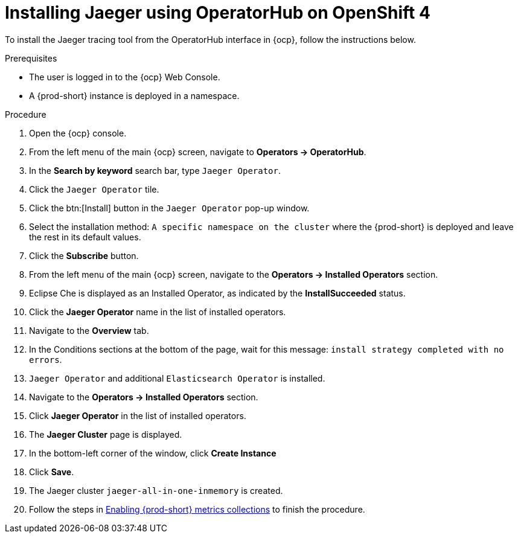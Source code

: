 // installing-the-jaeger-tracing-tool

[id="installing-jaeger-using-operatorhub-on-openshift-4_{context}"]
= Installing Jaeger using OperatorHub on OpenShift 4

To install the Jaeger tracing tool from the OperatorHub interface in {ocp}, follow the instructions below.

.Prerequisites

* The user is logged in to the {ocp} Web Console.
* A {prod-short} instance is deployed in a namespace.

.Procedure

. Open the {ocp} console.
. From the left menu of the main {ocp} screen, navigate to *Operators → OperatorHub*.

. In the *Search by keyword* search bar, type `Jaeger Operator`.

. Click the `Jaeger Operator` tile.

. Click the btn:[Install] button in the `Jaeger Operator` pop-up window.

. Select the installation method: `A specific namespace on the cluster` where the {prod-short} is deployed and leave the rest in its default values.
. Click the *Subscribe* button.
. From the left menu of the main {ocp} screen, navigate to the *Operators → Installed Operators* section.
. Eclipse Che is displayed as an Installed Operator, as indicated by the *InstallSucceeded* status.
. Click the *Jaeger Operator* name in the list of installed operators.
. Navigate to the *Overview* tab.
. In the Conditions sections at the bottom of the page, wait for this message: `install strategy completed with no errors`.
. `Jaeger Operator` and additional `Elasticsearch Operator` is installed.
. Navigate to the *Operators → Installed Operators* section.
. Click *Jaeger Operator*  in the list of installed operators.
. The *Jaeger Cluster* page is displayed.
. In the bottom-left corner of the window, click *Create Instance*
. Click *Save*.
. The Jaeger cluster `jaeger-all-in-one-inmemory` is created.
. Follow the steps in xref:enabling-{prod-id-short}-metrics-collections_{context}[Enabling {prod-short} metrics collections] to finish the procedure.
